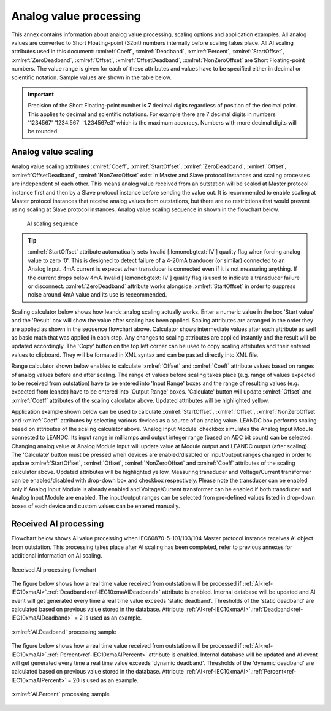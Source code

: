 
.. _docref-AIProcessing:

Analog value processing
=======================

This annex contains information about analog value processing, scaling options and application examples.
All analog values are converted to Short Floating-point (32bit) numbers internally before scaling takes place.
All AI scaling attributes used in this document:
:xmlref:`Coeff`, :xmlref:`Deadband`, :xmlref:`Percent`, :xmlref:`StartOffset`, :xmlref:`ZeroDeadband`, :xmlref:`Offset`, :xmlref:`OffsetDeadband`, :xmlref:`NonZeroOffset`
are Short Floating-point numbers.
The value range is given for each of these attributes and values have to be specified either in decimal or scientific notation.
Sample values are shown in the table below.

.. field-list-table:: Analog value notations
   :class: table table-condensed table-bordered table-left table-center-all
   :spec: |C{0.14}|C{0.14}|
   :header-rows: 1

   * :dec,10: Decimal
     :sci,10: Scientific

   * :dec:    1520.3
     :sci:    1.5203e3

   * :dec:    -11
     :sci:    -1.1e1

   * :dec:    0.00152
     :sci:    1.52e-3

   * :dec:    -0.0456
     :sci:     -4.56e-2

.. important::
   Precision of the Short Floating-point number is **7** decimal digits regardless of position of the decimal point.
   This applies to decimal and scientific notations.
   For example there are 7 decimal digits in numbers '1234567' '1234.567' '1.234567e3' which is the maximum accuracy.
   Numbers with more decimal digits will be rounded.

.. _docref-AIScaling:

Analog value scaling
--------------------

Analog value scaling attributes 
:xmlref:`Coeff`, :xmlref:`StartOffset`, :xmlref:`ZeroDeadband`, :xmlref:`Offset`, :xmlref:`OffsetDeadband`, :xmlref:`NonZeroOffset`
exist in Master and Slave protocol instances and scaling processes are independent of each other.
This means analog value received from an outstation will be scaled at Master protocol instance first and then by a Slave protocol instance before sending the value out.
It is recommended to enable scaling at Master protocol instances that receive analog values from outstations, but there are no restrictions that would prevent using scaling at Slave protocol instances.
Analog value scaling sequence in shown in the flowchart below.

.. figure:: ../_images/AI_scaling_flow.*
   :figclass: figure-left

   AI scaling sequence

.. tip::

   :xmlref:`StartOffset` attribute automatically sets Invalid [:lemonobgtext:`IV`] quality flag when forcing analog value to zero '0'.
   This is designed to detect failure of a 4-20mA tranducer (or similar) connected to an Analog Input.
   4mA current is expecet when transducer is connected even if it is not measuring anything.
   If the current drops below 4mA Invalid [:lemonobgtext:`IV`] quality flag is used to indicate a transducer failure or disconnect.
   :xmlref:`ZeroDeadband` attribute works alongside :xmlref:`StartOffset` in order to suppress noise around 4mA value and its use is receommended.

Scaling calculator below shows how leandc analog scaling actually works.
Enter a numeric value in the box 'Start value' and the 'Result' box will show the value after scaling has been applied.
Scaling attributes are arranged in the order they are applied as shown in the sequence flowchart above.
Calculator shows intermediate values after each attribute as well as basic math that was applied in each step.
Any changes to scaling attributes are applied instantly and the result will be updated accordingly.
The 'Copy' button on the top left corner can be used to copy scaling attributes and their entered values to clipboard.
They will be formated in XML syntax and can be pasted directly into XML file.

.. include-html:: ../_html/AIcalc.html
   :start-after: <!--start_scaling-->
   :end-before: <!--end_scaling-->
   :caption: AI scaling calculator
   :latex-tip: Interactive scaling attribute calculator can be found in the current HTML manual

Range calculator shown below enables to calculate :xmlref:`Offset` and :xmlref:`Coeff` attribute values based on ranges of analog values before and after scaling.
The range of values before scaling takes place (e.g. range of values expected to be received from outstation) have to be entered into 'Input Range' boxes
and the range of resulting values (e.g. expected from leandc) have to be entered into 'Output Range' boxes.
'Calculate' button will update :xmlref:`Offset` and :xmlref:`Coeff` attributes of the scaling calculator above.
Updated attributes will be highlighted yellow.

.. include-html:: ../_html/AIcalc.html
   :start-after: <!--start_rangecalc-->
   :end-before: <!--end_rangecalc-->
   :caption: AI range calculator
   :latex-tip: Interactive scaling range calculator can be found in the current HTML manual

Application example shown below can be used to calculate :xmlref:`StartOffset`, :xmlref:`Offset`, :xmlref:`NonZeroOffset` and :xmlref:`Coeff` attributes by selecting various devices as a source of an analog value.
LEANDC box performs scaling based on attributes of the scaling calculator above.
'Analog Input Module' checkbox simulates the Analog Input Module connected to LEANDC.
Its input range in milliamps and output integer range (based on ADC bit count) can be selected.
Changing analog value at Analog Module Input will update value at Module output and LEANDC output (after scaling).  
The 'Calculate' button must be pressed when devices are enabled/disabled or input/output ranges changed in order to update :xmlref:`StartOffset`, :xmlref:`Offset`, :xmlref:`NonZeroOffset` and :xmlref:`Coeff` attributes of the scaling calculator above.
Updated attributes will be highlighted yellow.
Measuring transducer and Voltage/Current transformer can be enabled/disabled with drop-down box and checkbox respectively.
Please note the transducer can be enabled only if Analog Input Module is already enabled and Voltage/Current transformer can be enabled if both transducer and Analog Input Module are enabled.
The input/output ranges can be selected from pre-defined values listed in drop-down boxes of each device and custom values can be entered manually.

.. include-html:: ../_html/AIcalc.html
   :start-after: <!--start_applsample1-->
   :end-before: <!--end_applsample1-->
   :caption: AI application example
   :latex-tip: Interactive application example can be found in the current HTML manual

.. _docref-ReceivedAIProcessing:

Received AI processing
----------------------

Flowchart below shows AI value processing when IEC60870-5-101/103/104 Master protocol instance receives
AI object from outstation. This processing takes place after AI scaling has been completed, refer to previous
annexes for additional information on AI scaling.

.. figure:: ../_images/AI_processing_2.*
   :align: center

   Received AI processing flowchart

The figure below shows how a real time value received from outstation will be processed if :ref:`AI<ref-IEC10xmaAI>`.\ :ref:`Deadband<ref-IEC10xmaAIDeadband>` \
attribute is enabled. Internal database will be updated and AI event will get generated every time a real time
value exceeds 'static deadband'. Thresholds of the 'static deadband' are calculated based on previous value
stored in the database. Attribute :ref:`AI<ref-IEC10xmaAI>`.\ :ref:`Deadband<ref-IEC10xmaAIDeadband>` \ = 2 is used as an example.

.. figure:: ../_images/AI_processing_3.*
   :align: center

   :xmlref:`AI.Deadband` processing sample

The figure below shows how a real time value received from outstation will be processed if :ref:`AI<ref-IEC10xmaAI>`.\ :ref:`Percent<ref-IEC10xmaAIPercent>` \ attribute
is enabled. Internal database will be updated and AI event will get generated every time a real time value
exceeds 'dynamic deadband'. Thresholds of the 'dynamic deadband' are calculated based on previous value
stored in the database. Attribute :ref:`AI<ref-IEC10xmaAI>`.\ :ref:`Percent<ref-IEC10xmaAIPercent>` \ = 20 is used as an example.

.. figure:: ../_images/AI_processing_4.*
   :align: center

   :xmlref:`AI.Percent` processing sample

